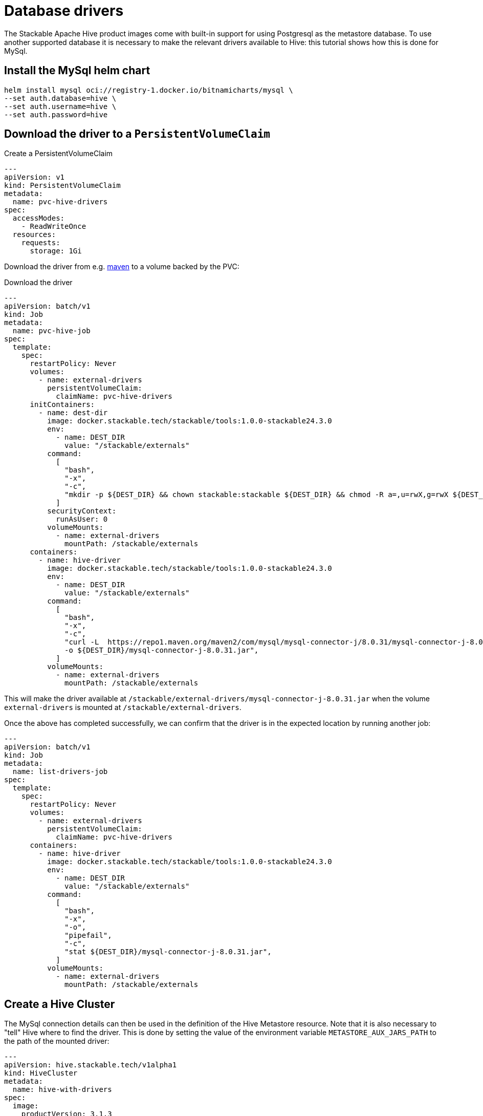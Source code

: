 
= Database drivers

The Stackable Apache Hive product images come with built-in support for using Postgresql as the metastore  database. To use another supported database it is necessary to make the relevant drivers available to Hive: this tutorial shows how this is done for MySql.

== Install the MySql helm chart

[source,bash]
----
helm install mysql oci://registry-1.docker.io/bitnamicharts/mysql \
--set auth.database=hive \
--set auth.username=hive \
--set auth.password=hive
----

== Download the driver to a `PersistentVolumeClaim`

.Create a PersistentVolumeClaim
[source,yaml]
----
---
apiVersion: v1
kind: PersistentVolumeClaim
metadata:
  name: pvc-hive-drivers
spec:
  accessModes:
    - ReadWriteOnce
  resources:
    requests:
      storage: 1Gi
----

Download the driver from e.g. https://repo1.maven.org/maven2/com/mysql/mysql-connector-j/8.0.31/[maven] to a volume backed by the PVC:

.Download the driver
[source,yaml]
----
---
apiVersion: batch/v1
kind: Job
metadata:
  name: pvc-hive-job
spec:
  template:
    spec:
      restartPolicy: Never
      volumes:
        - name: external-drivers
          persistentVolumeClaim:
            claimName: pvc-hive-drivers
      initContainers:
        - name: dest-dir
          image: docker.stackable.tech/stackable/tools:1.0.0-stackable24.3.0
          env:
            - name: DEST_DIR
              value: "/stackable/externals"
          command:
            [
              "bash",
              "-x",
              "-c",
              "mkdir -p ${DEST_DIR} && chown stackable:stackable ${DEST_DIR} && chmod -R a=,u=rwX,g=rwX ${DEST_DIR}",
            ]
          securityContext:
            runAsUser: 0
          volumeMounts:
            - name: external-drivers
              mountPath: /stackable/externals
      containers:
        - name: hive-driver
          image: docker.stackable.tech/stackable/tools:1.0.0-stackable24.3.0
          env:
            - name: DEST_DIR
              value: "/stackable/externals"
          command:
            [
              "bash",
              "-x",
              "-c",
              "curl -L  https://repo1.maven.org/maven2/com/mysql/mysql-connector-j/8.0.31/mysql-connector-j-8.0.31.jar \
              -o ${DEST_DIR}/mysql-connector-j-8.0.31.jar",
            ]
          volumeMounts:
            - name: external-drivers
              mountPath: /stackable/externals
----

This will make the driver available at `/stackable/external-drivers/mysql-connector-j-8.0.31.jar` when the volume `external-drivers` is mounted at `/stackable/external-drivers`.

Once the above has completed successfully, we can confirm that the driver is in the expected location by running another job:

[source,yaml]
----
---
apiVersion: batch/v1
kind: Job
metadata:
  name: list-drivers-job
spec:
  template:
    spec:
      restartPolicy: Never
      volumes:
        - name: external-drivers
          persistentVolumeClaim:
            claimName: pvc-hive-drivers
      containers:
        - name: hive-driver
          image: docker.stackable.tech/stackable/tools:1.0.0-stackable24.3.0
          env:
            - name: DEST_DIR
              value: "/stackable/externals"
          command:
            [
              "bash",
              "-x",
              "-o",
              "pipefail",
              "-c",
              "stat ${DEST_DIR}/mysql-connector-j-8.0.31.jar",
            ]
          volumeMounts:
            - name: external-drivers
              mountPath: /stackable/externals
----

== Create a Hive Cluster

The MySql connection details can then be used in the definition of the Hive Metastore resource. Note that it is also necessary to "tell" Hive where to find the driver. This is done by setting the value of the environment variable `METASTORE_AUX_JARS_PATH` to the path of the mounted driver:

[source,yaml]
----
---
apiVersion: hive.stackable.tech/v1alpha1
kind: HiveCluster
metadata:
  name: hive-with-drivers
spec:
  image:
    productVersion: 3.1.3
  clusterConfig:
    database:
      connString: jdbc:mysql://mysql:3306/hive  # <1>
      user: hive  # <2>
      password: hive
      dbType: mysql
    s3:
      reference: minio  # <3>
  metastore:
    roleGroups:
      default:
        envOverrides:
          METASTORE_AUX_JARS_PATH: "/stackable/external-drivers/mysql-connector-j-8.0.31.jar"   # <4>
        podOverrides:  # <5>
          spec:
            containers:
              - name: hive
                volumeMounts:
                  - name: external-drivers
                    mountPath: /stackable/external-drivers
            volumes:
              - name: external-drivers
                persistentVolumeClaim:
                  claimName: pvc-hive-drivers
        replicas: 1
----

<1> The database connection details matching those given when deploying the MySql helm chart
<2> Plain-text Hive credentials will be replaced in an upcoming release!
<3> A reference to the file store using S3 (this has been omitted from this article for the sake of brevity, but is described in e.g. the xref:getting_started/first_steps.adoc[] guide)
<4> Use `envOverrides` to set the driver path
<5> Use `podOverrides` to mount the driver

[sidebar]
This has been tested on Azure AKS and Amazon EKS, both running Kubernetes 1.29. The example shows a PVC mounted with the access mode `ReadWriteOnce` as we have a single metastore instance that is deployed only once the jobs have completed, and, so long as these all run after each other, they can be deployed to different nodes. Different scenarios may require a different access mode, the availability of which is dependent on the type of cluster in use.
